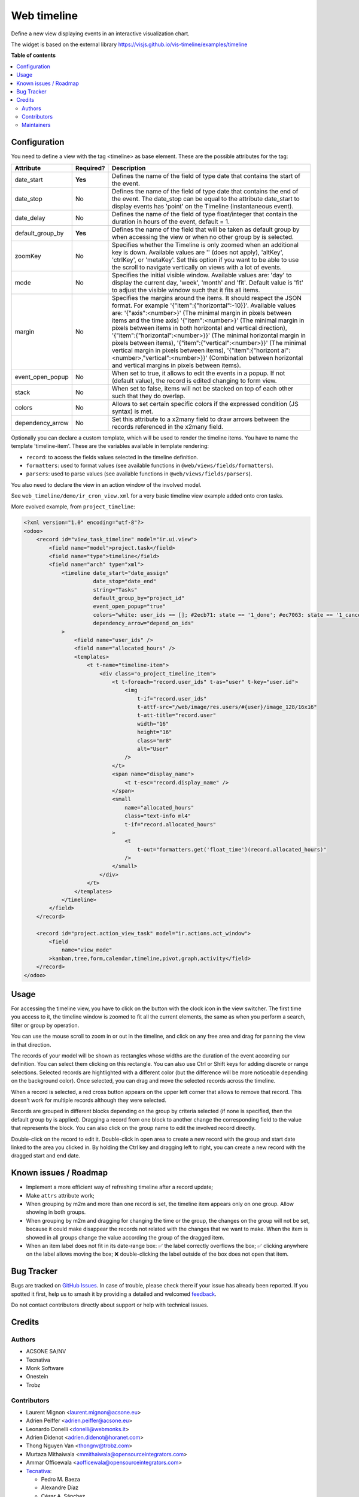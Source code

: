 ============
Web timeline
============

.. 
   !!!!!!!!!!!!!!!!!!!!!!!!!!!!!!!!!!!!!!!!!!!!!!!!!!!!
   !! This file is generated by oca-gen-addon-readme !!
   !! changes will be overwritten.                   !!
   !!!!!!!!!!!!!!!!!!!!!!!!!!!!!!!!!!!!!!!!!!!!!!!!!!!!
   !! source digest: sha256:8e924b9efca82a984493ec9841bfc34a73d1cff5b32a6ef01d5d8e83176bd6d2
   !!!!!!!!!!!!!!!!!!!!!!!!!!!!!!!!!!!!!!!!!!!!!!!!!!!!

.. |badge1| image:: https://img.shields.io/badge/maturity-Production%2FStable-green.png
    :target: https://odoo-community.org/page/development-status
    :alt: Production/Stable
.. |badge2| image:: https://img.shields.io/badge/licence-AGPL--3-blue.png
    :target: http://www.gnu.org/licenses/agpl-3.0-standalone.html
    :alt: License: AGPL-3
.. |badge3| image:: https://img.shields.io/badge/github-OCA%2Fweb-lightgray.png?logo=github
    :target: https://github.com/OCA/web/tree/17.0/web_timeline
    :alt: OCA/web
.. |badge4| image:: https://img.shields.io/badge/weblate-Translate%20me-F47D42.png
    :target: https://translation.odoo-community.org/projects/web-17-0/web-17-0-web_timeline
    :alt: Translate me on Weblate
.. |badge5| image:: https://img.shields.io/badge/runboat-Try%20me-875A7B.png
    :target: https://runboat.odoo-community.org/builds?repo=OCA/web&target_branch=17.0
    :alt: Try me on Runboat

|badge1| |badge2| |badge3| |badge4| |badge5|

Define a new view displaying events in an interactive visualization
chart.

The widget is based on the external library
https://visjs.github.io/vis-timeline/examples/timeline

**Table of contents**

.. contents::
   :local:

Configuration
=============

You need to define a view with the tag <timeline> as base element. These
are the possible attributes for the tag:

+------------------+-----------+-------------------------------------+
| Attribute        | Required? | Description                         |
+==================+===========+=====================================+
| date_start       | **Yes**   | Defines the name of the field of    |
|                  |           | type date that contains the start   |
|                  |           | of the event.                       |
+------------------+-----------+-------------------------------------+
| date_stop        | No        | Defines the name of the field of    |
|                  |           | type date that contains the end of  |
|                  |           | the event. The date_stop can be     |
|                  |           | equal to the attribute date_start   |
|                  |           | to display events has 'point' on    |
|                  |           | the Timeline (instantaneous event). |
+------------------+-----------+-------------------------------------+
| date_delay       | No        | Defines the name of the field of    |
|                  |           | type float/integer that contain the |
|                  |           | duration in hours of the event,     |
|                  |           | default = 1.                        |
+------------------+-----------+-------------------------------------+
| default_group_by | **Yes**   | Defines the name of the field that  |
|                  |           | will be taken as default group by   |
|                  |           | when accessing the view or when no  |
|                  |           | other group by is selected.         |
+------------------+-----------+-------------------------------------+
| zoomKey          | No        | Specifies whether the Timeline is   |
|                  |           | only zoomed when an additional key  |
|                  |           | is down. Available values are ''    |
|                  |           | (does not apply), 'altKey',         |
|                  |           | 'ctrlKey', or 'metaKey'. Set this   |
|                  |           | option if you want to be able to    |
|                  |           | use the scroll to navigate          |
|                  |           | vertically on views with a lot of   |
|                  |           | events.                             |
+------------------+-----------+-------------------------------------+
| mode             | No        | Specifies the initial visible       |
|                  |           | window. Available values are: 'day' |
|                  |           | to display the current day, 'week', |
|                  |           | 'month' and 'fit'. Default value is |
|                  |           | 'fit' to adjust the visible window  |
|                  |           | such that it fits all items.        |
+------------------+-----------+-------------------------------------+
| margin           | No        | Specifies the margins around the    |
|                  |           | items. It should respect the JSON   |
|                  |           | format. For example                 |
|                  |           | '{"item":{"horizontal":-10}}'.      |
|                  |           | Available values are:               |
|                  |           | '{"axis":<number>}' (The minimal    |
|                  |           | margin in pixels between items and  |
|                  |           | the time axis) '{"item":<number>}'  |
|                  |           | (The minimal margin in pixels       |
|                  |           | between items in both horizontal    |
|                  |           | and vertical direction),            |
|                  |           | '{"item":{"horizontal":<number>}}'  |
|                  |           | (The minimal horizontal margin in   |
|                  |           | pixels between items),              |
|                  |           | '{"item":{"vertical":<number>}}'    |
|                  |           | (The minimal vertical margin in     |
|                  |           | pixels between items),              |
|                  |           | '{"item":{"horizont                 |
|                  |           | al":<number>,"vertical":<number>}}' |
|                  |           | (Combination between horizontal and |
|                  |           | vertical margins in pixels between  |
|                  |           | items).                             |
+------------------+-----------+-------------------------------------+
| event_open_popup | No        | When set to true, it allows to edit |
|                  |           | the events in a popup. If not       |
|                  |           | (default value), the record is      |
|                  |           | edited changing to form view.       |
+------------------+-----------+-------------------------------------+
| stack            | No        | When set to false, items will not   |
|                  |           | be stacked on top of each other     |
|                  |           | such that they do overlap.          |
+------------------+-----------+-------------------------------------+
| colors           | No        | Allows to set certain specific      |
|                  |           | colors if the expressed condition   |
|                  |           | (JS syntax) is met.                 |
+------------------+-----------+-------------------------------------+
| dependency_arrow | No        | Set this attribute to a x2many      |
|                  |           | field to draw arrows between the    |
|                  |           | records referenced in the x2many    |
|                  |           | field.                              |
+------------------+-----------+-------------------------------------+

Optionally you can declare a custom template, which will be used to
render the timeline items. You have to name the template
'timeline-item'. These are the variables available in template
rendering:

- ``record``: to access the fields values selected in the timeline
  definition.
- ``formatters``: used to format values (see available functions in
  ``@web/views/fields/formatters``).
- ``parsers``: used to parse values (see available functions in
  ``@web/views/fields/parsers``).

You also need to declare the view in an action window of the involved
model.

See ``web_timeline/demo/ir_cron_view.xml`` for a very basic timeline
view example added onto cron tasks.

More evolved example, from ``project_timeline``:

.. code:: xml

   <?xml version="1.0" encoding="utf-8"?>
   <odoo>
       <record id="view_task_timeline" model="ir.ui.view">
           <field name="model">project.task</field>
           <field name="type">timeline</field>
           <field name="arch" type="xml">
               <timeline date_start="date_assign"
                         date_stop="date_end"
                         string="Tasks"
                         default_group_by="project_id"
                         event_open_popup="true"
                         colors="white: user_ids == []; #2ecb71: state == '1_done'; #ec7063: state == '1_canceled'"
                         dependency_arrow="depend_on_ids"
               >
                   <field name="user_ids" />
                   <field name="allocated_hours" />
                   <templates>
                       <t t-name="timeline-item">
                           <div class="o_project_timeline_item">
                               <t t-foreach="record.user_ids" t-as="user" t-key="user.id">
                                   <img
                                       t-if="record.user_ids"
                                       t-attf-src="/web/image/res.users/#{user}/image_128/16x16"
                                       t-att-title="record.user"
                                       width="16"
                                       height="16"
                                       class="mr8"
                                       alt="User"
                                   />
                               </t>
                               <span name="display_name">
                                   <t t-esc="record.display_name" />
                               </span>
                               <small
                                   name="allocated_hours"
                                   class="text-info ml4"
                                   t-if="record.allocated_hours"
                               >
                                   <t
                                       t-out="formatters.get('float_time')(record.allocated_hours)"
                                   />
                               </small>
                           </div>
                       </t>
                   </templates>
               </timeline>
           </field>
       </record>

       <record id="project.action_view_task" model="ir.actions.act_window">
           <field
               name="view_mode"
           >kanban,tree,form,calendar,timeline,pivot,graph,activity</field>
       </record>
   </odoo>

Usage
=====

For accessing the timeline view, you have to click on the button with
the clock icon in the view switcher. The first time you access to it,
the timeline window is zoomed to fit all the current elements, the same
as when you perform a search, filter or group by operation.

You can use the mouse scroll to zoom in or out in the timeline, and
click on any free area and drag for panning the view in that direction.

The records of your model will be shown as rectangles whose widths are
the duration of the event according our definition. You can select them
clicking on this rectangle. You can also use Ctrl or Shift keys for
adding discrete or range selections. Selected records are hightlighted
with a different color (but the difference will be more noticeable
depending on the background color). Once selected, you can drag and move
the selected records across the timeline.

When a record is selected, a red cross button appears on the upper left
corner that allows to remove that record. This doesn't work for multiple
records although they were selected.

Records are grouped in different blocks depending on the group by
criteria selected (if none is specified, then the default group by is
applied). Dragging a record from one block to another change the
corresponding field to the value that represents the block. You can also
click on the group name to edit the involved record directly.

Double-click on the record to edit it. Double-click in open area to
create a new record with the group and start date linked to the area you
clicked in. By holding the Ctrl key and dragging left to right, you can
create a new record with the dragged start and end date.

Known issues / Roadmap
======================

- Implement a more efficient way of refreshing timeline after a record
  update;
- Make ``attrs`` attribute work;
- When grouping by m2m and more than one record is set, the timeline
  item appears only on one group. Allow showing in both groups.
- When grouping by m2m and dragging for changing the time or the group,
  the changes on the group will not be set, because it could make
  disappear the records not related with the changes that we want to
  make. When the item is showed in all groups change the value according
  the group of the dragged item.
- When an item label does not fit in its date-range box: ✅ the label
  correctly overflows the box; ✅ clicking anywhere on the label allows
  moving the box; ❌ double-clicking the label outside of the box does
  not open that item.

Bug Tracker
===========

Bugs are tracked on `GitHub Issues <https://github.com/OCA/web/issues>`_.
In case of trouble, please check there if your issue has already been reported.
If you spotted it first, help us to smash it by providing a detailed and welcomed
`feedback <https://github.com/OCA/web/issues/new?body=module:%20web_timeline%0Aversion:%2017.0%0A%0A**Steps%20to%20reproduce**%0A-%20...%0A%0A**Current%20behavior**%0A%0A**Expected%20behavior**>`_.

Do not contact contributors directly about support or help with technical issues.

Credits
=======

Authors
-------

* ACSONE SA/NV
* Tecnativa
* Monk Software
* Onestein
* Trobz

Contributors
------------

- Laurent Mignon <laurent.mignon@acsone.eu>
- Adrien Peiffer <adrien.peiffer@acsone.eu>
- Leonardo Donelli <donelli@webmonks.it>
- Adrien Didenot <adrien.didenot@horanet.com>
- Thong Nguyen Van <thongnv@trobz.com>
- Murtaza Mithaiwala <mmithaiwala@opensourceintegrators.com>
- Ammar Officewala <aofficewala@opensourceintegrators.com>
- `Tecnativa <https://www.tecnativa.com>`__:

  - Pedro M. Baeza
  - Alexandre Díaz
  - César A. Sánchez
  - Carlos López

- `Onestein <https://www.onestein.nl>`__:

  - Dennis Sluijk <d.sluijk@onestein.nl>
  - Anjeel Haria

- `XCG Consulting <https://xcg-consulting.fr>`__:

  - Houzéfa Abbasbhay

Maintainers
-----------

This module is maintained by the OCA.

.. image:: https://odoo-community.org/logo.png
   :alt: Odoo Community Association
   :target: https://odoo-community.org

OCA, or the Odoo Community Association, is a nonprofit organization whose
mission is to support the collaborative development of Odoo features and
promote its widespread use.

.. |maintainer-tarteo| image:: https://github.com/tarteo.png?size=40px
    :target: https://github.com/tarteo
    :alt: tarteo

Current `maintainer <https://odoo-community.org/page/maintainer-role>`__:

|maintainer-tarteo| 

This module is part of the `OCA/web <https://github.com/OCA/web/tree/17.0/web_timeline>`_ project on GitHub.

You are welcome to contribute. To learn how please visit https://odoo-community.org/page/Contribute.
